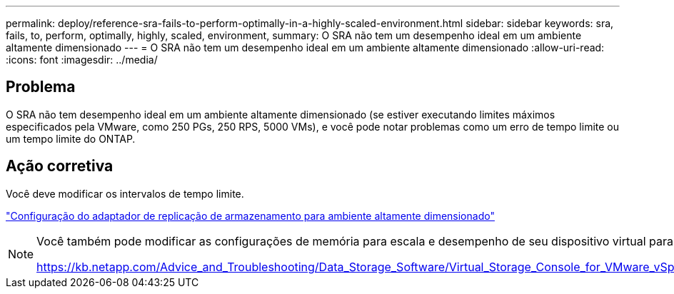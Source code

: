 ---
permalink: deploy/reference-sra-fails-to-perform-optimally-in-a-highly-scaled-environment.html 
sidebar: sidebar 
keywords: sra, fails, to, perform, optimally, highly, scaled, environment, 
summary: O SRA não tem um desempenho ideal em um ambiente altamente dimensionado 
---
= O SRA não tem um desempenho ideal em um ambiente altamente dimensionado
:allow-uri-read: 
:icons: font
:imagesdir: ../media/




== Problema

O SRA não tem desempenho ideal em um ambiente altamente dimensionado (se estiver executando limites máximos especificados pela VMware, como 250 PGs, 250 RPS, 5000 VMs), e você pode notar problemas como um erro de tempo limite ou um tempo limite do ONTAP.



== Ação corretiva

Você deve modificar os intervalos de tempo limite.

link:reference-configure-storage-replication-adapter-for-highly-scaled-environment.html["Configuração do adaptador de replicação de armazenamento para ambiente altamente dimensionado"]

[NOTE]
====
Você também pode modificar as configurações de memória para escala e desempenho de seu dispositivo virtual para VSC, provedor VASA e SRA em configurações altamente dimensionadas.

https://kb.netapp.com/Advice_and_Troubleshooting/Data_Storage_Software/Virtual_Storage_Console_for_VMware_vSphere/tune_memory_settings_of_VM_VSC%2C_VASA_Provider%2C_and_SRA_for_scale_and_performance[]

====